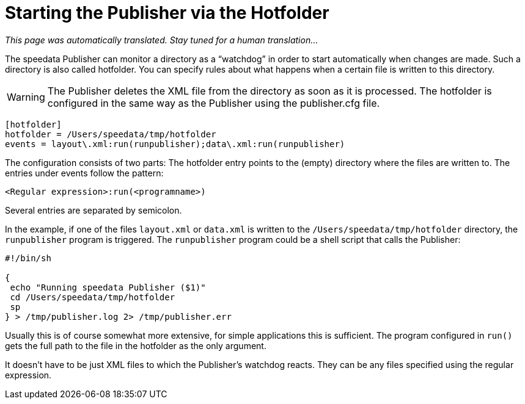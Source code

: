 [[ch-hotfolder,Hotfolder]]
= Starting the Publisher via the Hotfolder

_This page was automatically translated. Stay tuned for a human translation..._

The speedata Publisher can monitor a directory as a “watchdog” in order to start automatically when changes are made.
Such a directory is also called hotfolder.
You can specify rules about what happens when a certain file is written to this directory.

WARNING: The Publisher deletes the XML file from the directory as soon as it is processed.
The hotfolder is configured in the same way as the Publisher using the publisher.cfg file.


-------------------------------------------------------------------------------
[hotfolder]
hotfolder = /Users/speedata/tmp/hotfolder
events = layout\.xml:run(runpublisher);data\.xml:run(runpublisher)
-------------------------------------------------------------------------------

The configuration consists of two parts: The hotfolder entry points to the (empty) directory where the files are written to. The entries under events follow the pattern:

----
<Regular expression>:run(<programname>)
----

Several entries are separated by semicolon.

In the example, if one of the files `layout.xml` or `data.xml` is written to the `/Users/speedata/tmp/hotfolder` directory, the `runpublisher` program is triggered. The `runpublisher` program could be a shell script that calls the Publisher:

[source, shell]
-------------------------------------------------------------------------------
#!/bin/sh

{
 echo "Running speedata Publisher ($1)"
 cd /Users/speedata/tmp/hotfolder
 sp
} > /tmp/publisher.log 2> /tmp/publisher.err
-------------------------------------------------------------------------------

Usually this is of course somewhat more extensive, for simple applications this is sufficient. The program configured in `run()` gets the full path to the file in the hotfolder as the only argument.

It doesn't have to be just XML files to which the Publisher's watchdog reacts. They can be any files specified using the regular expression.

// EOF
